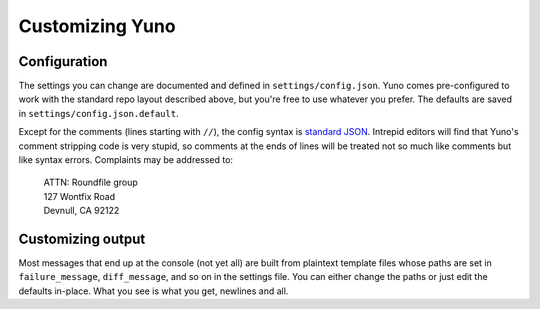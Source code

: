 Customizing Yuno
================

Configuration
-------------

The settings you can change are documented and defined in ``settings/config.json``. Yuno comes pre-configured to work with the standard repo layout described above, but you're free to use whatever you prefer. The defaults are saved in ``settings/config.json.default``.

Except for the comments (lines starting with ``//``), the config syntax is `standard JSON <http://en.wikipedia.org/wiki/JSON#Data_types.2C_syntax_and_example>`_. Intrepid editors will find that Yuno's comment stripping code is very stupid, so comments at the ends of lines will be treated not so much like comments but like syntax errors. Complaints may be addressed to:

    | ATTN: Roundfile group
    | 127 Wontfix Road
    | Devnull, CA 92122

Customizing output
------------------

Most messages that end up at the console (not yet all) are built from plaintext template files whose paths are set in ``failure_message``, ``diff_message``, and so on in the settings file. You can either change the paths or just edit the defaults in-place. What you see is what you get, newlines and all.

